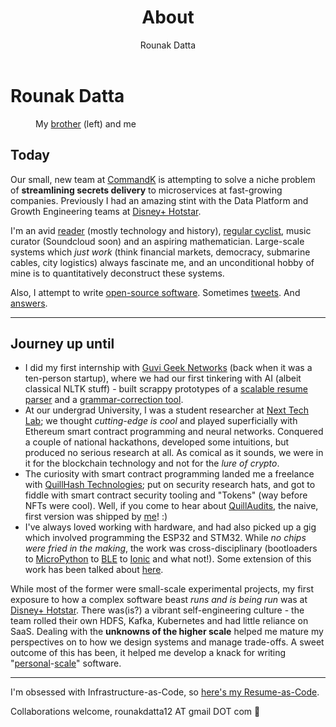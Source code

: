 #+HUGO_BASE_DIR: ./src
#+HUGO_SECTION: /
#+HUGO_TAGS: about
#+EXPORT_FILE_NAME: about
#+TITLE: About
#+AUTHOR: Rounak Datta

* Rounak Datta

#+CAPTION: My [[https://souptik.dev/][brother]] (left) and me
[[file:resources/souptik_and_rounak.jpeg]]

** Today
Our small, new team at [[https://commandk.dev][CommandK]] is attempting to solve a niche problem of *streamlining secrets delivery* to microservices at fast-growing companies. Previously I had an amazing stint with the Data Platform and Growth Engineering teams at [[https://tech.hotstar.com/][Disney+ Hotstar]].

I'm an avid [[https://www.goodreads.com/user/show/23254685-rounak-datta][reader]] (mostly technology and history), [[https://www.strava.com/athletes/70322649][regular cyclist]], music curator (Soundcloud soon) and an aspiring mathematician. Large-scale systems which /just work/ (think financial markets, democracy, submarine cables, city logistics) always fascinate me, and an unconditional hobby of mine is to quantitatively deconstruct these systems.

Also, I attempt to write [[https://github.com/rounakdatta][open-source software]]. Sometimes [[https://twitter.com/rounakdatta12][tweets]]. And [[https://stackoverflow.com/users/8303407/rounak-datta][answers]].

#+BEGIN_EXPORT HTML
<hr>
#+END_EXPORT

** Journey up until
- I did my first internship with [[https://www.guvi.in/][Guvi Geek Networks]] (back when it was a ten-person startup), where we had our first tinkering with AI (albeit classical NLTK stuff) - built scrappy prototypes of a [[https://github.com/rounakdatta/resxme][scalable resume parser]] and a [[https://github.com/rounakdatta/CorrectLy][grammar-correction tool]].
- At our undergrad University, I was a student researcher at [[https://nextech.io/][Next Tech Lab]]; we thought /cutting-edge is cool/ and played superficially with Ethereum smart contract programming and neural networks. Conquered a couple of national hackathons, developed some intuitions, but produced no serious research at all. As comical as it sounds, we were in it for the blockchain technology and not for the /lure of crypto/.
- The curiosity with smart contract programming landed me a freelance with  [[https://quillhash.com/][QuillHash Technologies]]; put on security research hats, and got to fiddle with smart contract security tooling and "Tokens" (way before NFTs were cool). Well, if you come to hear about [[https://www.quillaudits.com/][QuillAudits]], the naive, first version was shipped by [[https://medium.com/quillhash/quill-audits-the-smart-contract-security-audit-platform-9ea1950ad6e][me]]! :)
- I've always loved working with hardware, and had also picked up a gig which involved programming the ESP32 and STM32. While /no chips were fried in the making/, the work was cross-disciplinary (bootloaders to [[https://micropython.org/][MicroPython]] to [[https://en.wikipedia.org/wiki/Bluetooth_Low_Energy][BLE]] to [[https://ionicframework.com/][Ionic]] and what not!). Some extension of this work has been talked about [[/posts/pagerduty-for-iot][here]].

While most of the former were small-scale experimental projects, my first exposure to how a complex software beast /runs and is being run/ was at [[https://www.hotstar.com/][Disney+ Hotstar]]. There  was(is?) a vibrant self-engineering culture - the team rolled their own HDFS, Kafka, Kubernetes and had little reliance on SaaS. Dealing with the *unknowns of the higher scale* helped me mature my perspectives on to how we design systems and manage trade-offs. A sweet outcome of this has been, it helped me develop a knack for writing "[[https://github.com/rounakdatta/computer.setup][personal]]-[[https://github.com/rounakdatta/homelab.setup][scale]]" software.

#+BEGIN_EXPORT HTML
<hr>
#+END_EXPORT

I'm obsessed with Infrastructure-as-Code, so [[https://latexonline.cc/compile?git=https://github.com/rounakdatta/resume&target=resume.tex&command=xelatex&force=true][here's my Resume-as-Code]].

Collaborations welcome, rounakdatta12 AT gmail DOT com 💛

